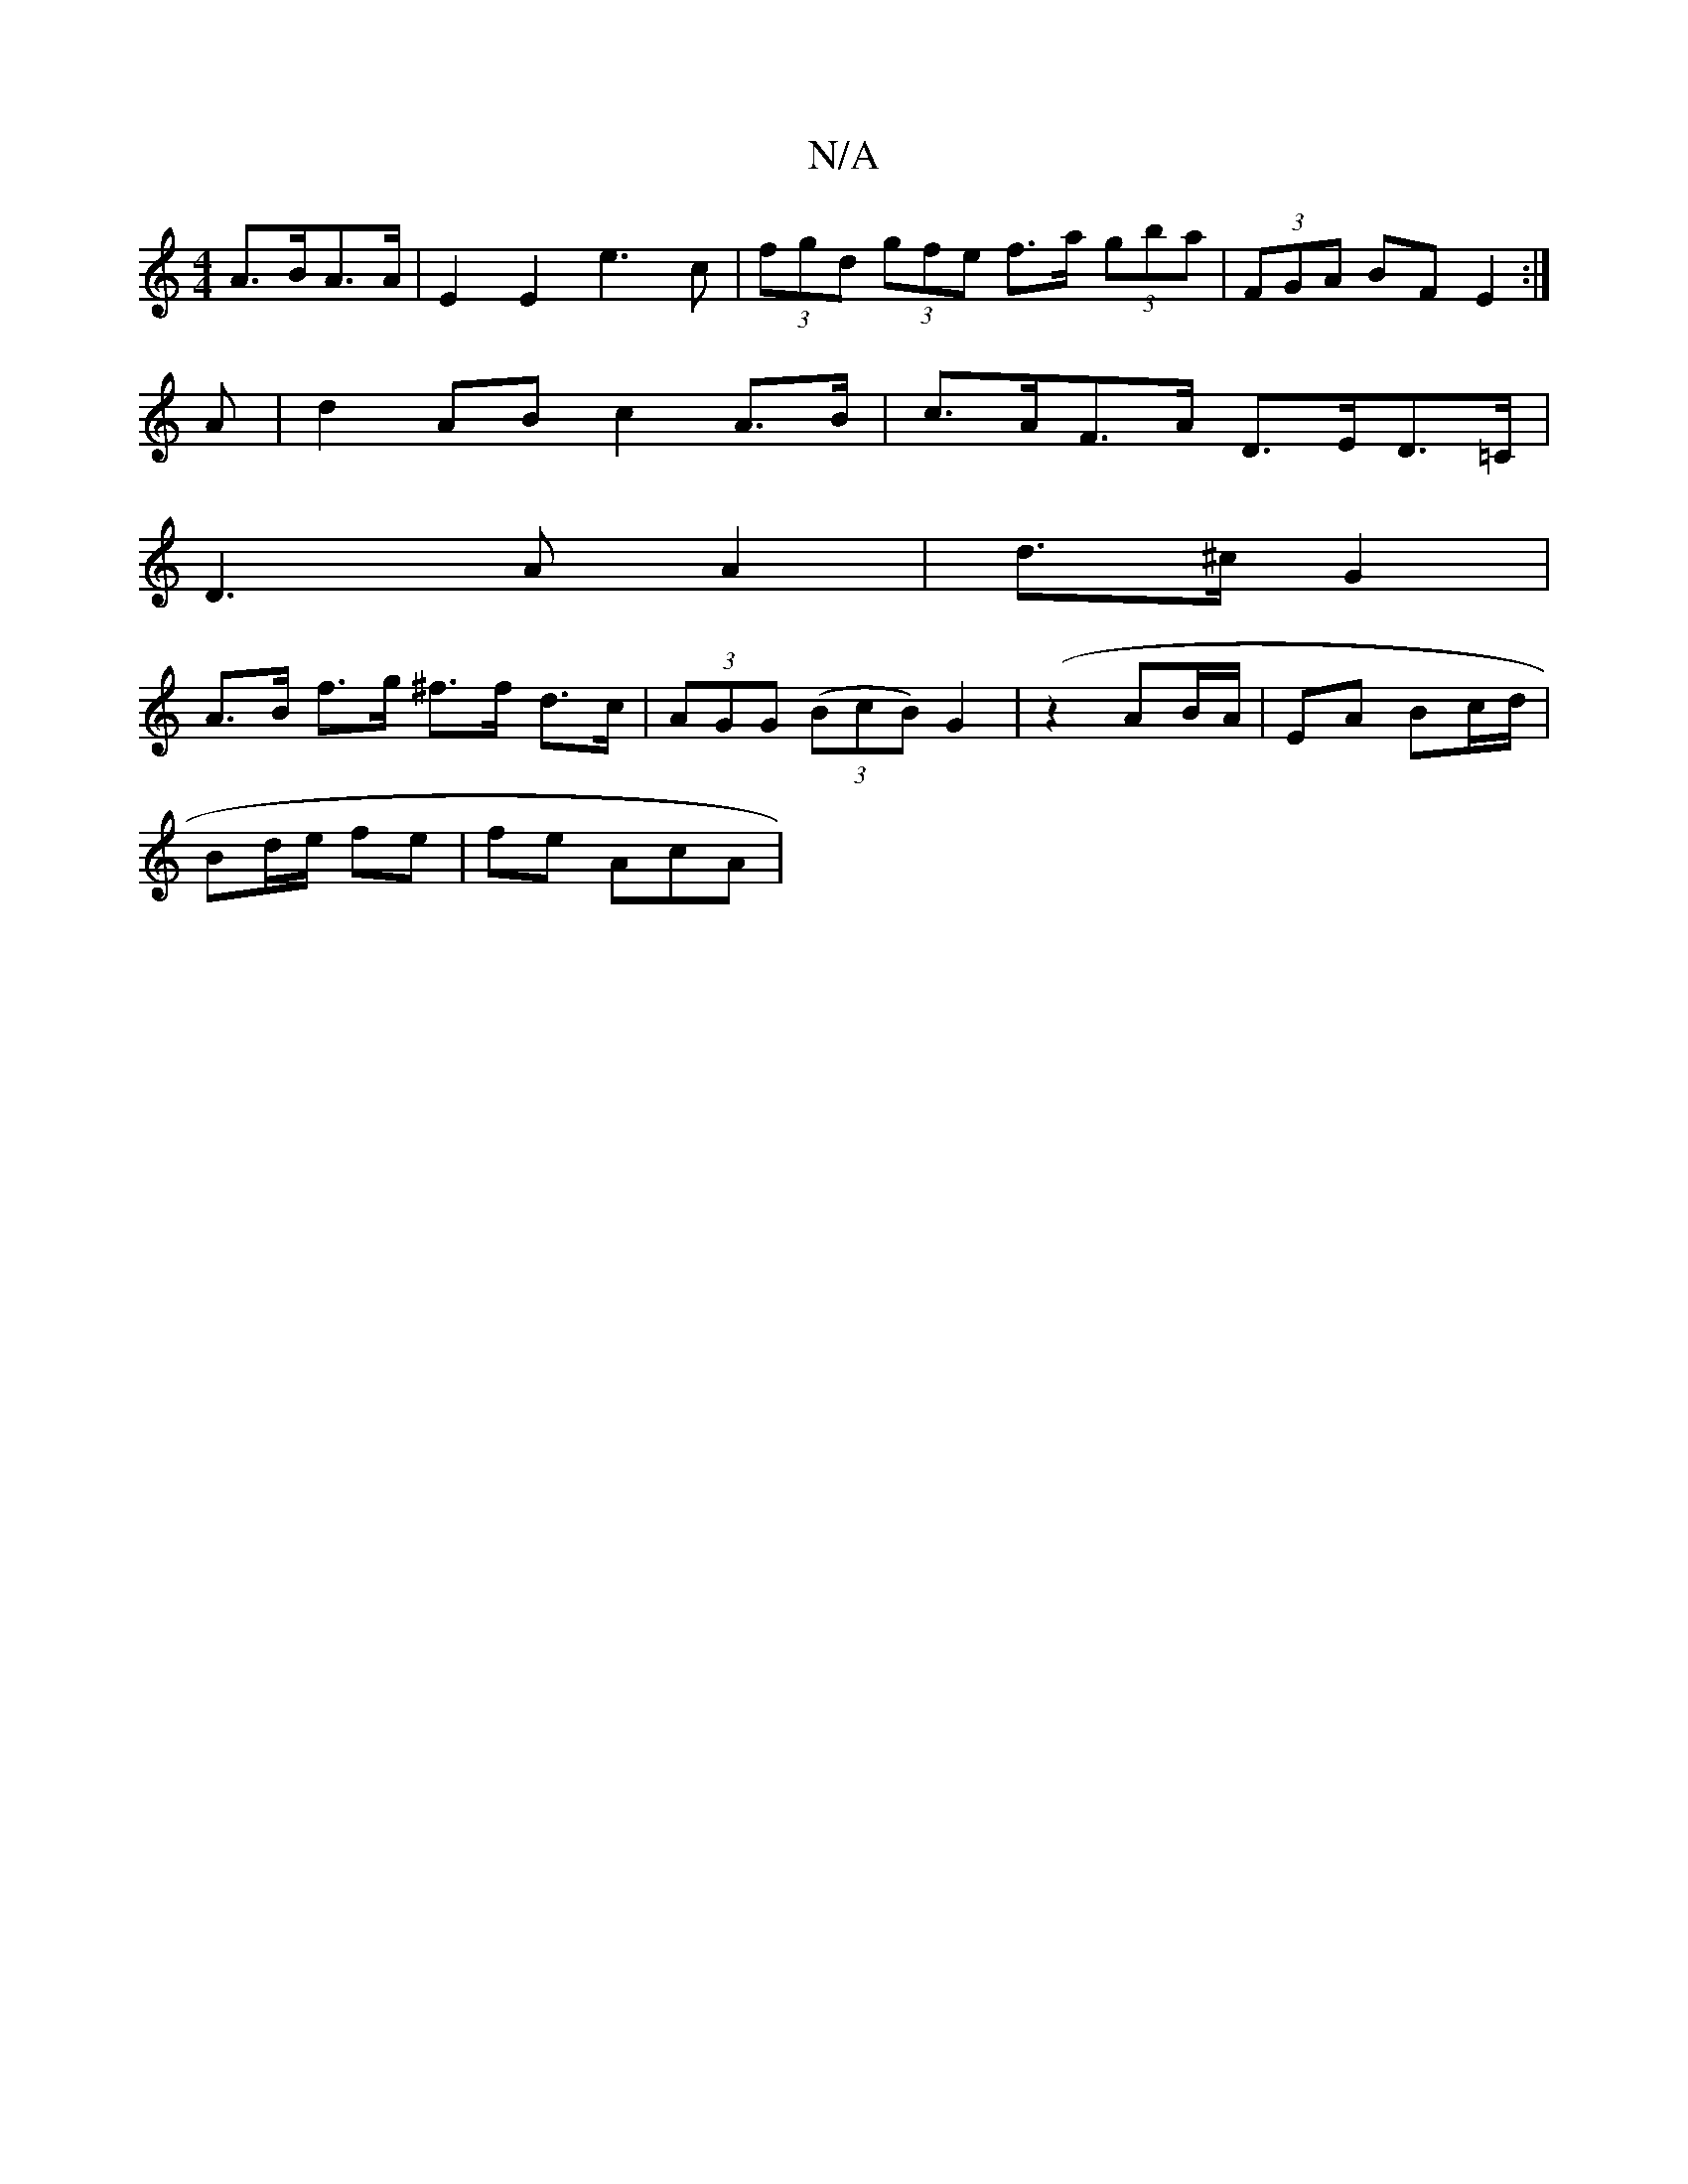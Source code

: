 X:1
T:N/A
M:4/4
R:N/A
K:Cmajor
 A>BA>A | E2 E2 e3 c |  (3fgd (3gfe f>a (3gba | (3FGA BF E2 :|]
A | d2 AB c2 A>B | c>AF>A D>ED>=C |
D3 A A2 | d>^c G2 |
A>B f>g ^f>f d>c | (3AGG (3(BcB) G2 (| z2 AB/A/ | EA Bc/d/ |
Bd/e/ fe | fe AcA |